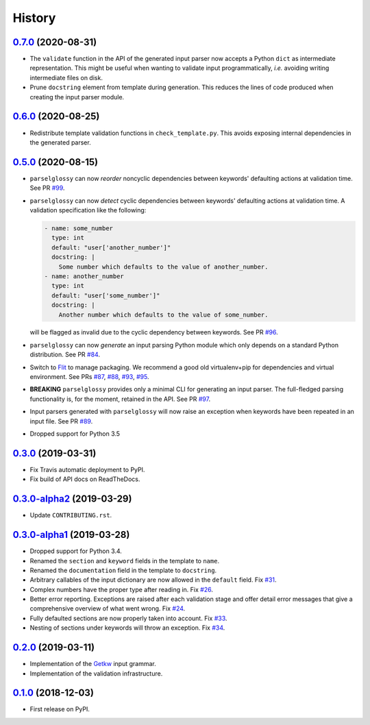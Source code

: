 =======
History
=======

0.7.0_ (2020-08-31)
-------------------

* The ``validate`` function in the API of the generated input parser now accepts
  a Python ``dict`` as intermediate representation.  This might be useful when
  wanting to validate input programmatically, *i.e.* avoiding writing
  intermediate files on disk.
* Prune ``docstring`` element from template during generation. This reduces the
  lines of code produced when creating the input parser module.

0.6.0_ (2020-08-25)
-------------------

* Redistribute template validation functions in ``check_template.py``. This
  avoids exposing internal dependencies in the generated parser.

0.5.0_ (2020-08-15)
-------------------

* ``parselglossy`` can now *reorder* noncyclic dependencies between keywords'
  defaulting actions at validation time.
  See PR `#99 <https://github.com/dev-cafe/parselglossy/pull/99>`_.
* ``parselglossy`` can now *detect* cyclic dependencies between keywords'
  defaulting actions at validation time.
  A validation specification like the following:

  .. code-block:: yaml

     - name: some_number
       type: int
       default: "user['another_number']"
       docstring: |
         Some number which defaults to the value of another_number.
     - name: another_number
       type: int
       default: "user['some_number']"
       docstring: |
         Another number which defaults to the value of some_number.

  will be flagged as invalid due to the cyclic dependency between keywords.
  See PR `#96 <https://github.com/dev-cafe/parselglossy/pull/96>`_.
* ``parselglossy`` can now *generate* an input parsing Python module which only
  depends on a standard Python distribution.
  See PR `#84 <https://github.com/dev-cafe/parselglossy/pull/84>`_.
* Switch to `Flit <https://flit.readthedocs.io/en/latest/index.html/>`_ to manage packaging.
  We recommend a good old virtualenv+pip for dependencies and virtual environment. See PRs
  `#87 <https://github.com/dev-cafe/parselglossy/pull/87>`_,
  `#88 <https://github.com/dev-cafe/parselglossy/pull/88>`_,
  `#93 <https://github.com/dev-cafe/parselglossy/pull/93>`_,
  `#95 <https://github.com/dev-cafe/parselglossy/pull/95>`_.
* **BREAKING** ``parselglossy`` provides only a minimal CLI for generating an input parser.
  The full-fledged parsing functionality is, for the moment, retained in the API.
  See PR `#97 <https://github.com/dev-cafe/parselglossy/pull/97>`_.
* Input parsers generated with ``parselglossy`` will now raise an exception when
  keywords have been repeated in an input file.
  See PR `#89 <https://github.com/dev-cafe/parselglossy/pull/89>`_.
* Dropped support for Python 3.5

0.3.0_ (2019-03-31)
-------------------

* Fix Travis automatic deployment to PyPI.
* Fix build of API docs on ReadTheDocs.

0.3.0-alpha2_ (2019-03-29)
--------------------------

* Update ``CONTRIBUTING.rst``.

0.3.0-alpha1_ (2019-03-28)
--------------------------

* Dropped support for Python 3.4.
* Renamed the ``section`` and ``keyword`` fields in the template to ``name``.
* Renamed the ``documentation`` field in the template to ``docstring``.
* Arbitrary callables of the input dictionary are now allowed in the ``default``
  field. Fix `#31 <https://github.com/dev-cafe/parselglossy/issues/31>`_.
* Complex numbers have the proper type after reading in. Fix `#26 <https://github.com/dev-cafe/parselglossy/issues/26>`_.
* Better error reporting. Exceptions are raised after each validation stage and
  offer detail error messages that give a comprehensive overview of what went
  wrong. Fix `#24 <https://github.com/dev-cafe/parselglossy/issues/24>`_.
* Fully defaulted sections are now properly taken into account. Fix `#33
  <https://github.com/dev-cafe/parselglossy/issues/33>`_.
* Nesting of sections under keywords will throw an exception. Fix `#34
  <https://github.com/dev-cafe/parselglossy/issues/34>`_.

0.2.0_ (2019-03-11)
-------------------

* Implementation of the Getkw_ input grammar.
* Implementation of the validation infrastructure.

0.1.0_ (2018-12-03)
-------------------

* First release on PyPI.


.. _Unreleased: https://github.com/dev-cafe/parselglossy/compare/v0.7.0...HEAD
.. _0.7.0: https://github.com/dev-cafe/parselglossy/releases/tag/v0.7.0
.. _0.6.0: https://github.com/dev-cafe/parselglossy/releases/tag/v0.6.0
.. _0.5.0: https://github.com/dev-cafe/parselglossy/releases/tag/v0.5.0
.. _0.3.0: https://github.com/dev-cafe/parselglossy/releases/tag/v0.3.0
.. _0.3.0-alpha2: https://github.com/dev-cafe/parselglossy/releases/tag/v0.3.0-alpha2
.. _0.3.0-alpha1: https://github.com/dev-cafe/parselglossy/releases/tag/v0.3.0-alpha1
.. _0.2.0: https://github.com/dev-cafe/parselglossy/releases/tag/v0.2.0
.. _0.1.0: https://pypi.org/project/parselglossy/0.1.0/
.. _Getkw: https://github.com/dev-cafe/libgetkw
